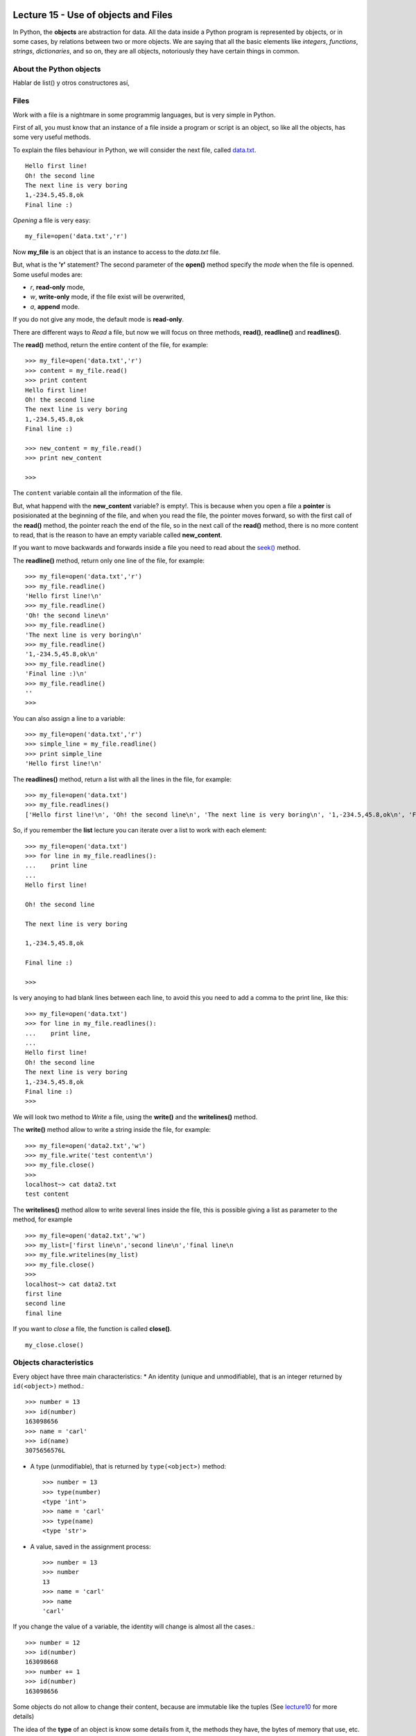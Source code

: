 Lecture 15 - Use of objects and Files
-------------------------------------

In Python, the **objects** are abstraction for data.
All the data inside a Python program is represented by objects,
or in some cases, by relations between two or more objects.
We are saying that all the basic elements like `integers`, `functions`,
`strings`, `dictionaries`, and so on, they are all objects,
notoriously they have certain things in common.

About the Python objects
~~~~~~~~~~~~~~~~~~~~~~~~

Hablar de list() y otros constructores así,

Files
~~~~~

Work with a file is a nightmare in some programmig languages,
but is very simple in Python.

First of all, you must know that an instance of a file
inside a program or script is an object, so like all the
objects, has some very useful methods.

To explain the files behaviour in Python, we will consider
the next file, called `data.txt`_.

::

    Hello first line!
    Oh! the second line
    The next line is very boring
    1,-234.5,45.8,ok
    Final line :)

.. _`data.txt`: ../../_static/data.txt


*Opening* a file is very easy:

::

    my_file=open('data.txt','r')

Now **my_file** is an object that is
an instance to access to the `data.txt` file.

But, what is the **'r'** statement?
The second parameter of the **open()** method 
specify the *mode* when the file is openned.
Some useful modes are:

* *r*, **read-only** mode,
* *w*, **write-only** mode,
  if the file exist will be overwrited,
* *a*, **append** mode.

If you do not give any mode,
the default mode is **read-only**.

There are different ways to *Read* a file,
but now we will focus on three methods,
**read()**, **readline()** and **readlines()**.

The **read()** method, return the entire content
of the file, for example::

    >>> my_file=open('data.txt','r')
    >>> content = my_file.read()
    >>> print content
    Hello first line!
    Oh! the second line
    The next line is very boring
    1,-234.5,45.8,ok
    Final line :)

    >>> new_content = my_file.read()
    >>> print new_content
    
    >>>

The ``content`` variable contain all the information
of the file.

But, what happend with the **new_content** variable?
is empty!. This is because when you open a file
a **pointer** is posisionated at the beginning of the file,
and when you read the file, the pointer moves forward,
so with the first call of the **read()** method,
the pointer reach the end of the file, so in the next
call of the **read()** method, there is no more
content to read, that is the reason to have an
empty variable called **new_content**.

If you want to move backwards and forwards inside a file
you need to read about the `seek()`_ method.

.. _`seek()`: http://docs.python.org/library/stdtypes.html#file.seek

The **readline()** method, return only one line of the file,
for example::

    >>> my_file=open('data.txt','r')
    >>> my_file.readline()
    'Hello first line!\n'
    >>> my_file.readline()
    'Oh! the second line\n'
    >>> my_file.readline()
    'The next line is very boring\n'
    >>> my_file.readline()
    '1,-234.5,45.8,ok\n'
    >>> my_file.readline()
    'Final line :)\n'
    >>> my_file.readline()
    ''
    >>> 

You can also assign a line to a variable::

    >>> my_file=open('data.txt','r')
    >>> simple_line = my_file.readline()
    >>> print simple_line
    'Hello first line!\n'

The **readlines()** method, return a list with all 
the lines in the file, for example::

    >>> my_file=open('data.txt')
    >>> my_file.readlines()
    ['Hello first line!\n', 'Oh! the second line\n', 'The next line is very boring\n', '1,-234.5,45.8,ok\n', 'Final line :)\n']

So, if you remember the **list** lecture
you can iterate over a list to work with each element::

    >>> my_file=open('data.txt')
    >>> for line in my_file.readlines():
    ...    print line
    ... 
    Hello first line!
    
    Oh! the second line
    
    The next line is very boring
    
    1,-234.5,45.8,ok
    
    Final line :)
    
    >>> 

Is very anoying to had blank lines
between each line, to avoid this
you need to add a comma to the print line,
like this::

    >>> my_file=open('data.txt')
    >>> for line in my_file.readlines():
    ...    print line,
    ... 
    Hello first line!
    Oh! the second line
    The next line is very boring
    1,-234.5,45.8,ok
    Final line :)
    >>> 


We will look two method to *Write*
a file, using the **write()** and the **writelines()**
method.

The **write()** method allow to write a string
inside the file, for example::

    >>> my_file=open('data2.txt','w')
    >>> my_file.write('test content\n')
    >>> my_file.close()
    >>> 
    localhost~> cat data2.txt 
    test content
    


The **writelines()** method allow to write
several lines inside the file, this is possible
giving a list as parameter to the method,
for example ::

    >>> my_file=open('data2.txt','w')
    >>> my_list=['first line\n','second line\n','final line\n
    >>> my_file.writelines(my_list)
    >>> my_file.close()
    >>> 
    localhost~> cat data2.txt 
    first line
    second line
    final line

If you want to *close* a file,
the function is called **close()**.

::

    my_close.close()


Objects characteristics
~~~~~~~~~~~~~~~~~~~~~~~

Every object have three main characteristics:
* An identity (unique and unmodifiable), that is an integer returned by ``id(<object>)`` method.::

    >>> number = 13
    >>> id(number)
    163098656
    >>> name = 'carl'
    >>> id(name)
    3075656576L

* A type (unmodifiable), that is returned by ``type(<object>)`` method::

    >>> number = 13
    >>> type(number)
    <type 'int'>
    >>> name = 'carl'
    >>> type(name)
    <type 'str'>

* A value, saved in the assignment process::

    >>> number = 13
    >>> number
    13
    >>> name = 'carl'
    >>> name
    'carl'

If you change the value of a variable, the identity will change is almost all the cases.::

    >>> number = 12
    >>> id(number)
    163098668
    >>> number += 1
    >>> id(number)
    163098656

Some objects do not allow to change their content, because are immutable like the tuples
(See lecture10_ for more details)

.. _lecture10:  ../week3/lecture10.html

The idea of the **type** of an object is know some details from it,
the methods they have, the bytes of memory that use, etc.

The **name** of an object is different,
is not a property itself, because the object
does not know their name.
An object can have several names or not have a name,
so they live only in the namespace
(Namespace, collection of name and object references pairs).

To clarify this idea,
lets see this simple line::

   >>> variable = 42

this means that we are adding the name 'variable' in our namespace,
making it refer to an integer object with the value '42'.

You can assign a new object reference to a name,
simple adding a new value in your code,
for example::

    >>> variable = 42
    >>> variable = 'hello'

First, we add the name ``variable`` to the local namespace,
making it refer to a integer object with the value 42,
and in the next line, we making it point to a string
with the value ``hello``.

.. Object containers
.. ~~~~~~~~~~~~~~~~~
.. 
.. This is very different,
.. when we work with **containers**,
.. which are *objects* that contain references to other *objects*.
.. For example, tuples, dictionaries, list, and so.
.. 
.. If we perform the next procedure::
.. 
..     >>> list1 = []
..     >>> list1
..     []
..     >>> id(list1)
..     3074653516L
..     >>> list1.append(23)
..     >>> list1
..     [23]
..     >>> id(list1)
..     3074653516L
.. 
.. We are adding the name ``list1`` to the namespace,
.. making it refer to an empty list object.
.. Then we are calling an object method, to append an integer
.. to itself.
.. This modify the content of ``list1``, but do not touch the namespace name,
.. or the integer object, or the identity of the object.
.. 
.. So, each time that we use a *method* of any previous
.. `Data Type`_ we are using objects,
.. for example::
.. 
..     >>> mylist = [5,3,2]
..     >>> mylist.sort()
..     >>> mylist
..     [2, 3, 5]
..     >>> mylist.remove(2)
..     >>> mylist
..     [3, 5]
..     >>> number = mylist[0]
..     >>> number*'hello ' 
..     'hello hello hello '
..     >>> line = number*'hello '
..     >>> line
..     'hello hello hello '
..     >>> line.replace('o','')
..     'hell hell hell '
.. 
.. Means that we are using the methods ``sort()``, ``remove()``,
.. own by all the **list** objects,
.. the method ``replace()``, own by all the **str** objects.
.. 
.. .. _Data Type: ../week1/lecture2.html
.. 
.. 
.. We will look more deeply the *objects*,
.. in the `Sixth week`_
.. 
.. .. _Sixth week: ../week6/index.html


Exercises
---------

PENDING
